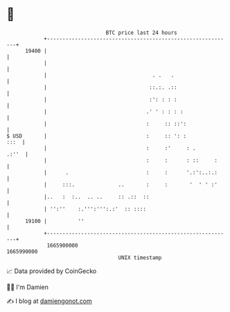 * 👋

#+begin_example
                                   BTC price last 24 hours                    
               +------------------------------------------------------------+ 
         19400 |                                                            | 
               |                                                            | 
               |                                  . .   .                   | 
               |                                 ::.:. .::                  | 
               |                                 :': : : :                  | 
               |                                .' ' : : : :                | 
               |                                :     :: ::':               | 
   $ USD       |                                :     :: ': :          :::  | 
               |                                :     :'     : .      .:''  | 
               |                                :     :      : ::     :     | 
               |      .                         :     :      '.:':..:.:     | 
               |     :::.              ..       :     :       '  ' ' :'     | 
               |..   :  :..  .. ..     :: .::  ::                           | 
               | '':''    :.''':''':.:'  :: ::::                            | 
         19100 |          ''                                                | 
               +------------------------------------------------------------+ 
                1665900000                                        1665990000  
                                       UNIX timestamp                         
#+end_example
📈 Data provided by CoinGecko

🧑‍💻 I'm Damien

✍️ I blog at [[https://www.damiengonot.com][damiengonot.com]]
